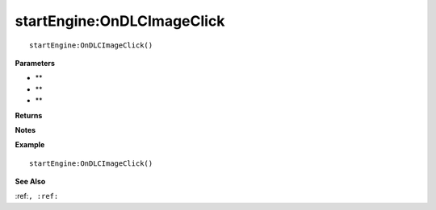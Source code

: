 .. _startEngine_OnDLCImageClick:

===================================
startEngine\:OnDLCImageClick 
===================================

.. description
    
::

   startEngine:OnDLCImageClick()


**Parameters**

* **
* **
* **


**Returns**



**Notes**



**Example**

::

   startEngine:OnDLCImageClick()

**See Also**

:ref:``, :ref:`` 

